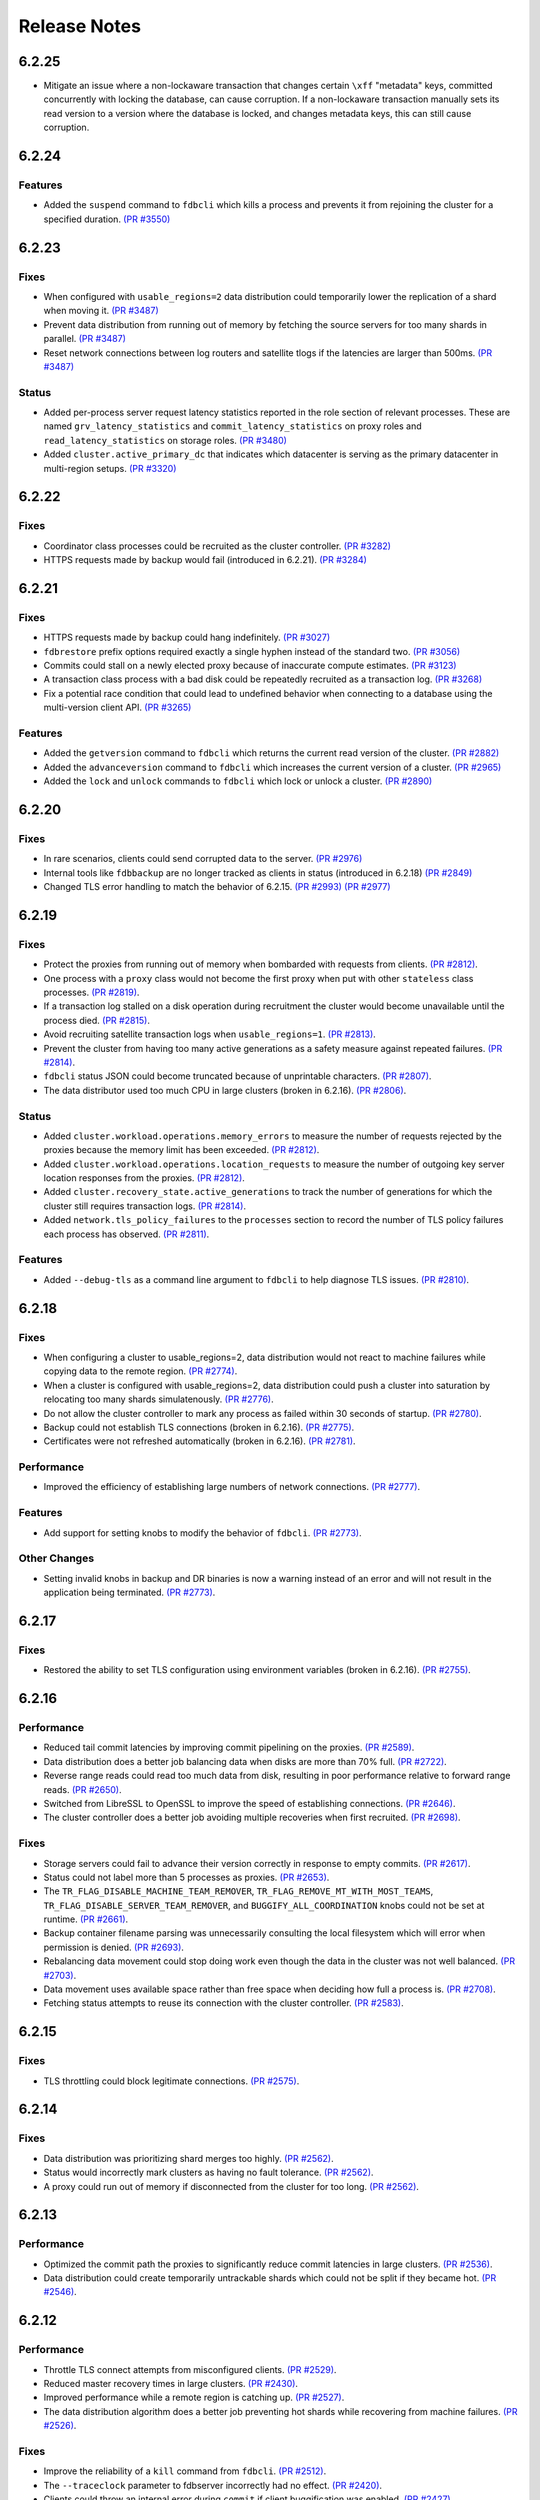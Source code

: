 .. _release-notes:

#############
Release Notes
#############

6.2.25
======

* Mitigate an issue where a non-lockaware transaction that changes certain ``\xff`` "metadata" keys, committed concurrently with locking the database, can cause corruption. If a non-lockaware transaction manually sets its read version to a version where the database is locked, and changes metadata keys, this can still cause corruption.

6.2.24
======

Features
--------

* Added the ``suspend`` command to ``fdbcli`` which kills a process and prevents it from rejoining the cluster for a specified duration. `(PR #3550) <https://github.com/apple/foundationdb/pull/3550>`_

6.2.23
======

Fixes
-----

* When configured with ``usable_regions=2`` data distribution could temporarily lower the replication of a shard when moving it. `(PR #3487) <https://github.com/apple/foundationdb/pull/3487>`_
* Prevent data distribution from running out of memory by fetching the source servers for too many shards in parallel. `(PR #3487) <https://github.com/apple/foundationdb/pull/3487>`_
* Reset network connections between log routers and satellite tlogs if the latencies are larger than 500ms. `(PR #3487) <https://github.com/apple/foundationdb/pull/3487>`_

Status
------

* Added per-process server request latency statistics reported in the role section of relevant processes. These are named ``grv_latency_statistics`` and ``commit_latency_statistics`` on proxy roles and ``read_latency_statistics`` on storage roles. `(PR #3480) <https://github.com/apple/foundationdb/pull/3480>`_
* Added ``cluster.active_primary_dc`` that indicates which datacenter is serving as the primary datacenter in multi-region setups. `(PR #3320) <https://github.com/apple/foundationdb/pull/3320>`_

6.2.22
======

Fixes
-----

* Coordinator class processes could be recruited as the cluster controller. `(PR #3282) <https://github.com/apple/foundationdb/pull/3282>`_
* HTTPS requests made by backup would fail (introduced in 6.2.21). `(PR #3284) <https://github.com/apple/foundationdb/pull/3284>`_

6.2.21
======

Fixes
-----

* HTTPS requests made by backup could hang indefinitely. `(PR #3027) <https://github.com/apple/foundationdb/pull/3027>`_
* ``fdbrestore`` prefix options required exactly a single hyphen instead of the standard two. `(PR #3056) <https://github.com/apple/foundationdb/pull/3056>`_
* Commits could stall on a newly elected proxy because of inaccurate compute estimates. `(PR #3123) <https://github.com/apple/foundationdb/pull/3123>`_
* A transaction class process with a bad disk could be repeatedly recruited as a transaction log. `(PR #3268) <https://github.com/apple/foundationdb/pull/3268>`_
* Fix a potential race condition that could lead to undefined behavior when connecting to a database using the multi-version client API. `(PR #3265) <https://github.com/apple/foundationdb/pull/3265>`_

Features
--------
* Added the ``getversion`` command to ``fdbcli`` which returns the current read version of the cluster.  `(PR #2882) <https://github.com/apple/foundationdb/pull/2882>`_
* Added the ``advanceversion`` command to ``fdbcli`` which increases the current version of a cluster.  `(PR #2965) <https://github.com/apple/foundationdb/pull/2965>`_
* Added the ``lock`` and ``unlock`` commands to ``fdbcli`` which lock or unlock a cluster. `(PR #2890) <https://github.com/apple/foundationdb/pull/2890>`_

6.2.20
======

Fixes
-----

* In rare scenarios, clients could send corrupted data to the server. `(PR #2976) <https://github.com/apple/foundationdb/pull/2976>`_
* Internal tools like ``fdbbackup`` are no longer tracked as clients in status (introduced in 6.2.18) `(PR #2849) <https://github.com/apple/foundationdb/pull/2849>`_
* Changed TLS error handling to match the behavior of 6.2.15. `(PR #2993) <https://github.com/apple/foundationdb/pull/2993>`_ `(PR #2977) <https://github.com/apple/foundationdb/pull/2977>`_

6.2.19
======

Fixes
-----

* Protect the proxies from running out of memory when bombarded with requests from clients. `(PR #2812) <https://github.com/apple/foundationdb/pull/2812>`_.
* One process with a ``proxy`` class would not become the first proxy when put with other ``stateless`` class processes. `(PR #2819) <https://github.com/apple/foundationdb/pull/2819>`_.
* If a transaction log stalled on a disk operation during recruitment the cluster would become unavailable until the process died. `(PR #2815) <https://github.com/apple/foundationdb/pull/2815>`_.
* Avoid recruiting satellite transaction logs when ``usable_regions=1``. `(PR #2813) <https://github.com/apple/foundationdb/pull/2813>`_.
* Prevent the cluster from having too many active generations as a safety measure against repeated failures. `(PR #2814) <https://github.com/apple/foundationdb/pull/2814>`_.
* ``fdbcli`` status JSON could become truncated because of unprintable characters. `(PR #2807) <https://github.com/apple/foundationdb/pull/2807>`_.
* The data distributor used too much CPU in large clusters (broken in 6.2.16). `(PR #2806) <https://github.com/apple/foundationdb/pull/2806>`_.

Status
------

* Added ``cluster.workload.operations.memory_errors`` to measure the number of requests rejected by the proxies because the memory limit has been exceeded. `(PR #2812) <https://github.com/apple/foundationdb/pull/2812>`_.
* Added ``cluster.workload.operations.location_requests`` to measure the number of outgoing key server location responses from the proxies. `(PR #2812) <https://github.com/apple/foundationdb/pull/2812>`_.
* Added ``cluster.recovery_state.active_generations`` to track the number of generations for which the cluster still requires transaction logs. `(PR #2814) <https://github.com/apple/foundationdb/pull/2814>`_.
* Added ``network.tls_policy_failures`` to the ``processes`` section to record the number of TLS policy failures each process has observed. `(PR #2811) <https://github.com/apple/foundationdb/pull/2811>`_.

Features
--------

* Added ``--debug-tls`` as a command line argument to ``fdbcli`` to help diagnose TLS issues. `(PR #2810) <https://github.com/apple/foundationdb/pull/2810>`_.

6.2.18
======

Fixes
-----

* When configuring a cluster to usable_regions=2, data distribution would not react to machine failures while copying data to the remote region. `(PR #2774) <https://github.com/apple/foundationdb/pull/2774>`_.
* When a cluster is configured with usable_regions=2, data distribution could push a cluster into saturation by relocating too many shards simulatenously. `(PR #2776) <https://github.com/apple/foundationdb/pull/2776>`_.
* Do not allow the cluster controller to mark any process as failed within 30 seconds of startup. `(PR #2780) <https://github.com/apple/foundationdb/pull/2780>`_.
* Backup could not establish TLS connections (broken in 6.2.16). `(PR #2775) <https://github.com/apple/foundationdb/pull/2775>`_.
* Certificates were not refreshed automatically (broken in 6.2.16). `(PR #2781) <https://github.com/apple/foundationdb/pull/2781>`_.

Performance
-----------

* Improved the efficiency of establishing large numbers of network connections. `(PR #2777) <https://github.com/apple/foundationdb/pull/2777>`_.

Features
--------

* Add support for setting knobs to modify the behavior of ``fdbcli``. `(PR #2773) <https://github.com/apple/foundationdb/pull/2773>`_.

Other Changes
-------------
 
* Setting invalid knobs in backup and DR binaries is now a warning instead of an error and will not result in the application being terminated. `(PR #2773) <https://github.com/apple/foundationdb/pull/2773>`_.

6.2.17
======

Fixes
-----

* Restored the ability to set TLS configuration using environment variables (broken in 6.2.16). `(PR #2755) <https://github.com/apple/foundationdb/pull/2755>`_.

6.2.16
======

Performance
-----------

* Reduced tail commit latencies by improving commit pipelining on the proxies. `(PR #2589) <https://github.com/apple/foundationdb/pull/2589>`_.
* Data distribution does a better job balancing data when disks are more than 70% full. `(PR #2722) <https://github.com/apple/foundationdb/pull/2722>`_.
* Reverse range reads could read too much data from disk, resulting in poor performance relative to forward range reads. `(PR #2650) <https://github.com/apple/foundationdb/pull/2650>`_.
* Switched from LibreSSL to OpenSSL to improve the speed of establishing connections. `(PR #2646) <https://github.com/apple/foundationdb/pull/2646>`_.
* The cluster controller does a better job avoiding multiple recoveries when first recruited. `(PR #2698) <https://github.com/apple/foundationdb/pull/2698>`_.

Fixes
-----

* Storage servers could fail to advance their version correctly in response to empty commits. `(PR #2617) <https://github.com/apple/foundationdb/pull/2617>`_.
* Status could not label more than 5 processes as proxies. `(PR #2653) <https://github.com/apple/foundationdb/pull/2653>`_.
* The ``TR_FLAG_DISABLE_MACHINE_TEAM_REMOVER``, ``TR_FLAG_REMOVE_MT_WITH_MOST_TEAMS``, ``TR_FLAG_DISABLE_SERVER_TEAM_REMOVER``, and ``BUGGIFY_ALL_COORDINATION`` knobs could not be set at runtime. `(PR #2661) <https://github.com/apple/foundationdb/pull/2661>`_.
* Backup container filename parsing was unnecessarily consulting the local filesystem which will error when permission is denied. `(PR #2693) <https://github.com/apple/foundationdb/pull/2693>`_.
* Rebalancing data movement could stop doing work even though the data in the cluster was not well balanced. `(PR #2703) <https://github.com/apple/foundationdb/pull/2703>`_.
* Data movement uses available space rather than free space when deciding how full a process is. `(PR #2708) <https://github.com/apple/foundationdb/pull/2708>`_.
* Fetching status attempts to reuse its connection with the cluster controller. `(PR #2583) <https://github.com/apple/foundationdb/pull/2583>`_.

6.2.15
======

Fixes
-----

* TLS throttling could block legitimate connections. `(PR #2575) <https://github.com/apple/foundationdb/pull/2575>`_.

6.2.14
======

Fixes
-----

* Data distribution was prioritizing shard merges too highly. `(PR #2562) <https://github.com/apple/foundationdb/pull/2562>`_.
* Status would incorrectly mark clusters as having no fault tolerance. `(PR #2562) <https://github.com/apple/foundationdb/pull/2562>`_.
* A proxy could run out of memory if disconnected from the cluster for too long. `(PR #2562) <https://github.com/apple/foundationdb/pull/2562>`_.

6.2.13
======

Performance
-----------

* Optimized the commit path the proxies to significantly reduce commit latencies in large clusters. `(PR #2536) <https://github.com/apple/foundationdb/pull/2536>`_.
* Data distribution could create temporarily untrackable shards which could not be split if they became hot. `(PR #2546) <https://github.com/apple/foundationdb/pull/2546>`_.

6.2.12
======

Performance
-----------

* Throttle TLS connect attempts from misconfigured clients. `(PR #2529) <https://github.com/apple/foundationdb/pull/2529>`_.
* Reduced master recovery times in large clusters. `(PR #2430) <https://github.com/apple/foundationdb/pull/2430>`_.
* Improved performance while a remote region is catching up. `(PR #2527) <https://github.com/apple/foundationdb/pull/2527>`_.
* The data distribution algorithm does a better job preventing hot shards while recovering from machine failures. `(PR #2526) <https://github.com/apple/foundationdb/pull/2526>`_.

Fixes
-----

* Improve the reliability of a ``kill`` command from ``fdbcli``. `(PR #2512) <https://github.com/apple/foundationdb/pull/2512>`_.
* The ``--traceclock`` parameter to fdbserver incorrectly had no effect. `(PR #2420) <https://github.com/apple/foundationdb/pull/2420>`_.
* Clients could throw an internal error during ``commit`` if client buggification was enabled. `(PR #2427) <https://github.com/apple/foundationdb/pull/2427>`_.
* Backup and DR agent transactions which update and clean up status had an unnecessarily high conflict rate. `(PR #2483) <https://github.com/apple/foundationdb/pull/2483>`_.
* The slow task profiler used an unsafe call to get a timestamp in its signal handler that could lead to rare crashes. `(PR #2515) <https://github.com/apple/foundationdb/pull/2515>`_.

6.2.11
======

Fixes
-----

* Clients could hang indefinitely on reads if all storage servers holding a keyrange were removed from a cluster since the last time the client read a key in the range. `(PR #2377) <https://github.com/apple/foundationdb/pull/2377>`_.
* In rare scenarios, status could falsely report no replicas remain of some data. `(PR #2380) <https://github.com/apple/foundationdb/pull/2380>`_.
* Latency band tracking could fail to configure correctly after a recovery or upon process startup. `(PR #2371) <https://github.com/apple/foundationdb/pull/2371>`_.

6.2.10
======

Fixes
-----

* ``backup_agent`` crashed on startup. `(PR #2356) <https://github.com/apple/foundationdb/pull/2356>`_.

6.2.9
=====

Fixes
-----

* Small clusters using specific sets of process classes could cause the data distributor to be continuously killed and re-recruited. `(PR #2344) <https://github.com/apple/foundationdb/pull/2344>`_.
* The data distributor and ratekeeper could be recruited on non-optimal processes. `(PR #2344) <https://github.com/apple/foundationdb/pull/2344>`_.
* A ``kill`` command from ``fdbcli`` could take a long time before being executed by a busy process. `(PR #2339) <https://github.com/apple/foundationdb/pull/2339>`_.
* Committing transactions larger than 1 MB could cause the proxy to stall for up to a second. `(PR #2350) <https://github.com/apple/foundationdb/pull/2350>`_.
* Transaction timeouts would use memory for the entire duration of the timeout, regardless of whether the transaction had been destroyed. `(PR #2353) <https://github.com/apple/foundationdb/pull/2353>`_.

6.2.8
=====

Fixes
-----

* Significantly improved the rate at which the transaction logs in a remote region can pull data from the primary region. `(PR #2307) <https://github.com/apple/foundationdb/pull/2307>`_ `(PR #2323) <https://github.com/apple/foundationdb/pull/2323>`_.
* The ``system_kv_size_bytes`` status field could report a size much larger than the actual size of the system keyspace. `(PR #2305) <https://github.com/apple/foundationdb/pull/2305>`_.

6.2.7
=====

Performance
-----------

* A new transaction log spilling implementation is now the default.  Write bandwidth and latency will no longer degrade during storage server or remote region failures. `(PR #1731) <https://github.com/apple/foundationdb/pull/1731>`_.
* Storage servers will locally throttle incoming read traffic when they are falling behind. `(PR #1447) <https://github.com/apple/foundationdb/pull/1477>`_.
* Use CRC32 checksum for SQLite pages. `(PR #1582) <https://github.com/apple/foundationdb/pull/1582>`_.
* Added a 96-byte fast allocator, so storage queue nodes use less memory. `(PR #1336) <https://github.com/apple/foundationdb/pull/1336>`_.
* Improved network performance when sending large packets. `(PR #1684) <https://github.com/apple/foundationdb/pull/1684>`_.
* Spilled data can be consumed from transaction logs more quickly and with less overhead. `(PR #1584) <https://github.com/apple/foundationdb/pull/1584>`_.
* Clients no longer talk to the cluster controller for failure monitoring information.  `(PR #1640) <https://github.com/apple/foundationdb/pull/1640>`_.
* Reduced the number of connection monitoring messages between clients and servers. `(PR #1768) <https://github.com/apple/foundationdb/pull/1768>`_.
* Close connections which have been idle for a long period of time. `(PR #1768) <https://github.com/apple/foundationdb/pull/1768>`_.
* Each client connects to exactly one coordinator, and at most five proxies. `(PR #1909) <https://github.com/apple/foundationdb/pull/1909>`_.
* Ratekeeper will throttle traffic when too many storage servers are not making versions durable fast enough. `(PR #1784) <https://github.com/apple/foundationdb/pull/1784>`_.
* Storage servers recovering a memory storage engine will abort recovery if the cluster is already healthy.  `(PR #1713) <https://github.com/apple/foundationdb/pull/1713>`_.
* Improved how the data distribution algorithm balances data across teams of storage servers. `(PR #1785) <https://github.com/apple/foundationdb/pull/1785>`_.
* Lowered the priority for data distribution team removal, to avoid prioritizing team removal work over splitting shards. `(PR #1853) <https://github.com/apple/foundationdb/pull/1853>`_.
* Made the storage cache eviction policy configurable, and added an LRU policy. `(PR #1506) <https://github.com/apple/foundationdb/pull/1506>`_.
* Improved the speed of recoveries on large clusters at ``log_version >= 4``. `(PR #1729) <https://github.com/apple/foundationdb/pull/1729>`_.
* Log routers will prefer to peek from satellites at ``log_version >= 4``. `(PR #1795) <https://github.com/apple/foundationdb/pull/1795>`_.
* In clusters using a region configuration, clients will read from the remote region if all of the servers in the primary region are overloaded. [6.2.3] `(PR #2019) <https://github.com/apple/foundationdb/pull/2019>`_.
* Significantly improved the rate at which the transaction logs in a remote region can pull data from the primary region. [6.2.4] `(PR #2101) <https://github.com/apple/foundationdb/pull/2101>`_.
* Raised the data distribution priority of splitting shards because delaying splits can cause hot write shards. [6.2.6] `(PR #2234) <https://github.com/apple/foundationdb/pull/2234>`_.

Fixes
-----

* During an upgrade, the multi-version client now persists database default options and transaction options that aren't reset on retry (e.g. transaction timeout). In order for these options to function correctly during an upgrade, a 6.2 or later client should be used as the primary client. `(PR #1767) <https://github.com/apple/foundationdb/pull/1767>`_.
* If a cluster is upgraded during an ``onError`` call, the cluster could return a ``cluster_version_changed`` error. `(PR #1734) <https://github.com/apple/foundationdb/pull/1734>`_.
* Data distribution will now pick a random destination when merging shards in the ``\xff`` keyspace. This avoids an issue with backup where the write-heavy mutation log shards could concentrate on a single process that has less data than everybody else. `(PR #1916) <https://github.com/apple/foundationdb/pull/1916>`_.
* Setting ``--machine_id`` (or ``-i``) for an ``fdbserver`` process now sets ``locality_machineid`` in addition to ``locality_zoneid``. `(PR #1928) <https://github.com/apple/foundationdb/pull/1928>`_.
* File descriptors opened by clients and servers set close-on-exec, if available on the platform. `(PR #1581) <https://github.com/apple/foundationdb/pull/1581>`_.
* ``fdbrestore`` commands other than ``start`` required a default cluster file to be found but did not actually use it. `(PR #1912) <https://github.com/apple/foundationdb/pull/1912>`_.
* Unneeded network connections were not being closed because peer reference counts were handled improperly. `(PR #1768) <https://github.com/apple/foundationdb/pull/1768>`_.
* In very rare scenarios, master recovery would restart because system metadata was loaded incorrectly. `(PR #1919) <https://github.com/apple/foundationdb/pull/1919>`_.
* Ratekeeper will aggressively throttle when unable to fetch the list of storage servers for a considerable period of time. `(PR #1858) <https://github.com/apple/foundationdb/pull/1858>`_.
* Proxies could become overloaded when all storage servers on a team fail. [6.2.1] `(PR #1976) <https://github.com/apple/foundationdb/pull/1976>`_.
* Proxies could start too few transactions if they didn't receive get read version requests frequently enough. [6.2.3] `(PR #1999) <https://github.com/apple/foundationdb/pull/1999>`_.
* The ``fileconfigure`` command in ``fdbcli`` could fail with an unknown error if the file did not contain a valid JSON object. `(PR #2017) <https://github.com/apple/foundationdb/pull/2017>`_.
* Configuring regions would fail with an internal error if the cluster contained storage servers that didn't set a datacenter ID. `(PR #2017) <https://github.com/apple/foundationdb/pull/2017>`_.
* Clients no longer prefer reading from servers with the same zone ID, because it could create hot shards. [6.2.3] `(PR #2019) <https://github.com/apple/foundationdb/pull/2019>`_.
* Data distribution could fail to start if any storage servers had misconfigured locality information. This problem could persist even after the offending storage servers were removed or fixed. [6.2.5] `(PR #2110) <https://github.com/apple/foundationdb/pull/2110>`_.
* Data distribution was running at too high of a priority, which sometimes caused other roles on the same process to stall. [6.2.5] `(PR #2170) <https://github.com/apple/foundationdb/pull/2170>`_.
* Loading a 6.1 or newer ``fdb_c`` library as a secondary client using the multi-version client could lead to an infinite recursion when run with API versions older than 610. [6.2.5] `(PR #2169) <https://github.com/apple/foundationdb/pull/2169>`_
* Using C API functions that were removed in 6.1 when using API version 610 or above now results in a compilation error. [6.2.5] `(PR #2169) <https://github.com/apple/foundationdb/pull/2169>`_
* Coordinator changes could fail to complete if the database wasn't allowing any transactions to start. [6.2.6] `(PR #2191) <https://github.com/apple/foundationdb/pull/2191>`_
* Status would report incorrect fault tolerance metrics when a remote region was configured and the primary region lost a storage replica. [6.2.6] `(PR #2230) <https://github.com/apple/foundationdb/pull/2230>`_
* The cluster would not change to a new set of satellite transaction logs when they become available in a better satellite location. [6.2.6] `(PR #2241) <https://github.com/apple/foundationdb/pull/2241>`_.
* The existence of ``proxy`` or ``resolver`` class processes prevented ``stateless`` class processes from being recruited as proxies or resolvers. [6.2.6] `(PR #2241) <https://github.com/apple/foundationdb/pull/2241>`_.
* The cluster controller could become saturated in clusters with large numbers of connected clients using TLS. [6.2.6] `(PR #2252) <https://github.com/apple/foundationdb/pull/2252>`_.
* Backup and DR would not share a mutation stream if they were started on different versions of FoundationDB. Either backup or DR must be restarted to resolve this issue. [6.2.6] `(PR #2202) <https://github.com/apple/foundationdb/pull/2202>`_.
* Don't track batch priority GRV requests in latency bands. [6.2.7] `(PR #2279) <https://github.com/apple/foundationdb/pull/2279>`_.
* Transaction log processes used twice their normal memory when switching spill types. [6.2.7] `(PR #2256) <https://github.com/apple/foundationdb/pull/2256>`_.
* Under certain conditions, cross region replication could stall for 10 minute periods. [6.2.7] `(PR #1818) <https://github.com/apple/foundationdb/pull/1818>`_ `(PR #2276) <https://github.com/apple/foundationdb/pull/2276>`_.
* When dropping a remote region from the configuration after processes in the region have failed, data distribution would create teams from the dead servers for one minute. [6.2.7] `(PR #2286) <https://github.com/apple/foundationdb/pull/1818>`_.

Status
------

* Added ``run_loop_busy`` to the ``processes`` section to record the fraction of time the run loop is busy. `(PR #1760) <https://github.com/apple/foundationdb/pull/1760>`_.
* Added ``cluster.page_cache`` section to status. In this section, added two new statistics ``storage_hit_rate`` and ``log_hit_rate`` that indicate the fraction of recent page reads that were served by cache. `(PR #1823) <https://github.com/apple/foundationdb/pull/1823>`_.
* Added transaction start counts by priority to ``cluster.workload.transactions``. The new counters are named ``started_immediate_priority``, ``started_default_priority``, and ``started_batch_priority``. `(PR #1836) <https://github.com/apple/foundationdb/pull/1836>`_.
* Remove ``cluster.datacenter_version_difference`` and replace it with ``cluster.datacenter_lag`` that has subfields ``versions`` and ``seconds``. `(PR #1800) <https://github.com/apple/foundationdb/pull/1800>`_.
* Added ``local_rate`` to the ``roles`` section to record the throttling rate of the local ratekeeper `(PR #1712) <http://github.com/apple/foundationdb/pull/1712>`_.
* Renamed ``cluster.fault_tolerance`` fields ``max_machines_without_losing_availability`` and ``max_machines_without_losing_data`` to ``max_zones_without_losing_availability`` and ``max_zones_without_losing_data`` `(PR #1925) <https://github.com/apple/foundationdb/pull/1925>`_.
* ``fdbcli`` status now reports the configured zone count. The fault tolerance is now reported in terms of the number of zones unless machine IDs are being used as zone IDs. `(PR #1924) <https://github.com/apple/foundationdb/pull/1924>`_.
* ``connected_clients`` is now only a sample of the connected clients, rather than a complete list. `(PR #1902) <https://github.com/apple/foundationdb/pull/1902>`_.
* Added ``max_protocol_clients`` to the ``supported_versions`` section, which provides a sample of connected clients which cannot connect to any higher protocol version. `(PR #1902) <https://github.com/apple/foundationdb/pull/1902>`_.
* Clients which connect without specifying their supported versions are tracked as an ``Unknown`` version in the ``supported_versions`` section. [6.2.2] `(PR #1990) <https://github.com/apple/foundationdb/pull/1990>`_.
* Add ``coordinator`` to the list of roles that can be reported for a process. [6.2.3] `(PR #2006) <https://github.com/apple/foundationdb/pull/2006>`_.
* Added ``worst_durability_lag_storage_server`` and ``limiting_durability_lag_storage_server`` to  the ``cluster.qos`` section, each with subfields ``versions`` and ``seconds``. These report the durability lag values being used by ratekeeper to potentially limit the transaction rate. [6.2.3] `(PR #2003) <https://github.com/apple/foundationdb/pull/2003>`_.
* Added ``worst_data_lag_storage_server`` and ``limiting_data_lag_storage_server`` to  the ``cluster.qos`` section, each with subfields ``versions`` and ``seconds``. These are meant to replace ``worst_version_lag_storage_server`` and ``limiting_version_lag_storage_server``, which are now deprecated. [6.2.3] `(PR #2003) <https://github.com/apple/foundationdb/pull/2003>`_.
* Added ``system_kv_size_bytes`` to the ``cluster.data`` section to record the size of the system keyspace. [6.2.5] `(PR #2170) <https://github.com/apple/foundationdb/pull/2170>`_.

Bindings
--------

* API version updated to 620. See the :ref:`API version upgrade guide <api-version-upgrade-guide-620>` for upgrade details.
* Add a transaction size limit as both a database option and a transaction option. `(PR #1725) <https://github.com/apple/foundationdb/pull/1725>`_.
* Added a new API to get the approximated transaction size before commit, e.g., ``fdb_transaction_get_approximate_size`` in the C binding. `(PR #1756) <https://github.com/apple/foundationdb/pull/1756>`_.
* C: ``fdb_future_get_version`` has been renamed to ``fdb_future_get_int64``. `(PR #1756) <https://github.com/apple/foundationdb/pull/1756>`_.
* C: Applications linking to ``libfdb_c`` can now use ``pkg-config foundationdb-client`` or ``find_package(FoundationDB-Client ...)`` (for cmake) to get the proper flags for compiling and linking. `(PR #1636) <https://github.com/apple/foundationdb/pull/1636>`_.
* Go: The Go bindings now require Go version 1.11 or later.
* Go: Finalizers could run too early leading to undefined behavior. `(PR #1451) <https://github.com/apple/foundationdb/pull/1451>`_.
* Added a transaction option to control the field length of keys and values in debug transaction logging in order to avoid truncation. `(PR #1844) <https://github.com/apple/foundationdb/pull/1844>`_.
* Added a transaction option to control the whether ``get_addresses_for_key`` includes a port in the address. This will be deprecated in api version 630, and addresses will include ports by default. [6.2.4] `(PR #2060) <https://github.com/apple/foundationdb/pull/2060>`_.
* Python: ``Versionstamp`` comparisons didn't work in Python 3. [6.2.4] `(PR #2089) <https://github.com/apple/foundationdb/pull/2089>`_.

Features
--------

* Added the ``cleanup`` command to ``fdbbackup`` which can be used to remove orphaned backups or DRs. [6.2.5] `(PR #2170) <https://github.com/apple/foundationdb/pull/2170>`_.
* Added the ability to configure ``satellite_logs`` by satellite location. This will overwrite the region configure of ``satellite_logs`` if both are present. [6.2.6] `(PR #2241) <https://github.com/apple/foundationdb/pull/2241>`_.

Other Changes
-------------

* Added the primitives for FDB backups based on disk snapshots. This provides an ability to take a cluster level backup based on disk level snapshots of the storage, tlogs and coordinators. `(PR #1733) <https://github.com/apple/foundationdb/pull/1733>`_.
* Foundationdb now uses the flatbuffers serialization format for all network messages. `(PR 1090) <https://github.com/apple/foundationdb/pull/1090>`_.
* Clients will throw ``transaction_too_old`` when attempting to read if ``setVersion`` was called with a version smaller than the smallest read version obtained from the cluster. This is a protection against reading from the wrong cluster in multi-cluster scenarios. `(PR #1413) <https://github.com/apple/foundationdb/pull/1413>`_.
* Trace files are now ordered lexicographically. This means that the filename format for trace files has changed. `(PR #1828) <https://github.com/apple/foundationdb/pull/1828>`_.
* Improved ``TransactionMetrics`` log events by adding a random UID to distinguish multiple open connections, a flag to identify internal vs. client connections, and logging of rates and roughness in addition to total count for several metrics. `(PR #1808) <https://github.com/apple/foundationdb/pull/1808>`_.
* FoundationDB can now be built with clang and libc++ on Linux. `(PR #1666) <https://github.com/apple/foundationdb/pull/1666>`_.
* Added experimental framework to run C and Java clients in simulator. `(PR #1678) <https://github.com/apple/foundationdb/pull/1678>`_.
* Added new network options for client buggify which will randomly throw expected exceptions in the client. This is intended to be used for client testing. `(PR #1417) <https://github.com/apple/foundationdb/pull/1417>`_.
* Added ``--cache_memory`` parameter for ``fdbserver`` processes to control the amount of memory dedicated to caching pages read from disk. `(PR #1889) <https://github.com/apple/foundationdb/pull/1889>`_.
* Added ``MakoWorkload``, used as a benchmark to do performance testing of FDB. `(PR #1586) <https://github.com/apple/foundationdb/pull/1586>`_.
* ``fdbserver`` now accepts a comma separated list of public and listen addresses. `(PR #1721) <https://github.com/apple/foundationdb/pull/1721>`_.
* ``CAUSAL_READ_RISKY`` has been enhanced to further reduce the chance of causally inconsistent reads. Existing users of ``CAUSAL_READ_RISKY`` may see increased GRV latency if proxies are distantly located from logs. `(PR #1841) <https://github.com/apple/foundationdb/pull/1841>`_.
* ``CAUSAL_READ_RISKY`` can be turned on for all transactions using a database option. `(PR #1841) <https://github.com/apple/foundationdb/pull/1841>`_.
* Added a ``no_wait`` option to the ``fdbcli`` exclude command to avoid blocking. `(PR #1852) <https://github.com/apple/foundationdb/pull/1852>`_.
* Idle clusters will fsync much less frequently. `(PR #1697) <https://github.com/apple/foundationdb/pull/1697>`_.
* CMake is now the official build system. The Makefile based build system is deprecated.
* The incompatible client list in status (``cluster.incompatible_connections``) may now spuriously include clients that use the multi-version API to try connecting to the cluster at multiple versions.

Fixes only impacting 6.2.0+
---------------------------

* Clients could crash when closing connections with incompatible servers. [6.2.1] `(PR #1976) <https://github.com/apple/foundationdb/pull/1976>`_.
* Do not close idle network connections with incompatible servers. [6.2.1] `(PR #1976) <https://github.com/apple/foundationdb/pull/1976>`_.
* In status, ``max_protocol_clients`` were incorrectly added to the ``connected_clients`` list. [6.2.2] `(PR #1990) <https://github.com/apple/foundationdb/pull/1990>`_.
* Ratekeeper ignores the (default 5 second) MVCC window when controlling on durability lag. [6.2.3] `(PR #2012) <https://github.com/apple/foundationdb/pull/2012>`_.
* The macOS client was not compatible with a Linux server. [6.2.3] `(PR #2045) <https://github.com/apple/foundationdb/pull/2045>`_.
* Incompatible clients would continually reconnect with coordinators. [6.2.3] `(PR #2048) <https://github.com/apple/foundationdb/pull/2048>`_.
* Connections were being closed as idle when there were still unreliable requests waiting for a response. [6.2.3] `(PR #2048) <https://github.com/apple/foundationdb/pull/2048>`_.
* The cluster controller would saturate its CPU for a few seconds when sending configuration information to all of the worker processes. [6.2.4] `(PR #2086) <https://github.com/apple/foundationdb/pull/2086>`_.
* The data distributor would build all possible team combinations if it was tracking an unhealthy server with less than 10 teams. [6.2.4] `(PR #2099) <https://github.com/apple/foundationdb/pull/2099>`_.
* The cluster controller could crash if a coordinator was unreachable when compiling cluster status. [6.2.4] `(PR #2065) <https://github.com/apple/foundationdb/pull/2065>`_.
* A storage server could crash if it took longer than 10 minutes to fetch a key range from another server. [6.2.5] `(PR #2170) <https://github.com/apple/foundationdb/pull/2170>`_.
* Excluding or including servers would restart the data distributor. [6.2.5] `(PR #2170) <https://github.com/apple/foundationdb/pull/2170>`_.
* The data distributor could read invalid memory when estimating database size. [6.2.6] `(PR #2225) <https://github.com/apple/foundationdb/pull/2225>`_.
* Status could incorrectly report that backup and DR were not sharing a mutation stream. [6.2.7] `(PR #2274) <https://github.com/apple/foundationdb/pull/2274>`_.

Earlier release notes
---------------------
* :doc:`6.1 (API Version 610) </release-notes/release-notes-610>`
* :doc:`6.0 (API Version 600) </release-notes/release-notes-600>`
* :doc:`5.2 (API Version 520) </release-notes/release-notes-520>`
* :doc:`5.1 (API Version 510) </release-notes/release-notes-510>`
* :doc:`5.0 (API Version 500) </release-notes/release-notes-500>`
* :doc:`4.6 (API Version 460) </release-notes/release-notes-460>`
* :doc:`4.5 (API Version 450) </release-notes/release-notes-450>`
* :doc:`4.4 (API Version 440) </release-notes/release-notes-440>`
* :doc:`4.3 (API Version 430) </release-notes/release-notes-430>`
* :doc:`4.2 (API Version 420) </release-notes/release-notes-420>`
* :doc:`4.1 (API Version 410) </release-notes/release-notes-410>`
* :doc:`4.0 (API Version 400) </release-notes/release-notes-400>`
* :doc:`3.0 (API Version 300) </release-notes/release-notes-300>`
* :doc:`2.0 (API Version 200) </release-notes/release-notes-200>`
* :doc:`1.0 (API Version 100) </release-notes/release-notes-100>`
* :doc:`Beta 3 (API Version 23) </release-notes/release-notes-023>`
* :doc:`Beta 2 (API Version 22) </release-notes/release-notes-022>`
* :doc:`Beta 1 (API Version 21) </release-notes/release-notes-021>`
* :doc:`Alpha 6 (API Version 16) </release-notes/release-notes-016>`
* :doc:`Alpha 5 (API Version 14) </release-notes/release-notes-014>`
